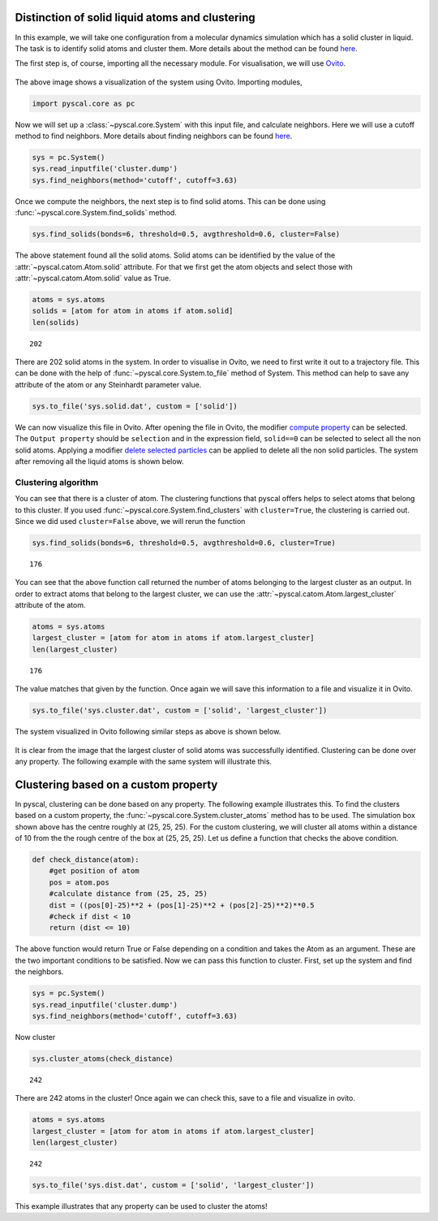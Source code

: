 Distinction of solid liquid atoms and clustering
------------------------------------------------

In this example, we will take one configuration from a molecular dynamics
simulation which has a solid cluster in liquid. The task is to identify
solid atoms and cluster them. More details about the method can be found
`here <https://pyscal.readthedocs.io/en/latest/solidliquid.html>`_.

The first step is, of course, importing all the necessary module. For
visualisation, we will use `Ovito <https://www.ovito.org/>`__.

.. figure:: system1.png
   :alt: original system

The above image shows a visualization of the system using Ovito.
Importing modules,

.. code:: python

    import pyscal.core as pc

Now we will set up a :class:`~pyscal.core.System` with this input file, and calculate
neighbors. Here we will use a cutoff method to find neighbors. More
details about finding neighbors can be found
`here <https://pyscal.readthedocs.io/en/latest/nearestneighbormethods.html#>`__.

.. code:: python

    sys = pc.System()
    sys.read_inputfile('cluster.dump')
    sys.find_neighbors(method='cutoff', cutoff=3.63)

Once we compute the neighbors, the next step is to find solid atoms.
This can be done using :func:`~pyscal.core.System.find_solids` method.

.. code:: python

    sys.find_solids(bonds=6, threshold=0.5, avgthreshold=0.6, cluster=False)

The above statement found all the solid atoms. Solid atoms can be
identified by the value of the :attr:`~pyscal.catom.Atom.solid` attribute. For that we first
get the atom objects and select those with :attr:`~pyscal.catom.Atom.solid` value as True.

.. code:: python

    atoms = sys.atoms
    solids = [atom for atom in atoms if atom.solid]
    len(solids)




.. parsed-literal::

    202



There are 202 solid atoms in the system. In order to visualise in Ovito,
we need to first write it out to a trajectory file. This can be done
with the help of :func:`~pyscal.core.System.to_file` method of System. This method can help to
save any attribute of the atom or any Steinhardt parameter value.

.. code:: python

    sys.to_file('sys.solid.dat', custom = ['solid'])

We can now visualize this file in Ovito. After opening the file in
Ovito, the modifier `compute
property <https://ovito.org/manual/particles.modifiers.compute_property.html>`__
can be selected. The ``Output property`` should be ``selection`` and in
the expression field, ``solid==0`` can be selected to select all the non
solid atoms. Applying a modifier `delete selected
particles <https://ovito.org/manual/particles.modifiers.delete_selected_particles.html>`__
can be applied to delete all the non solid particles. The system after
removing all the liquid atoms is shown below.

.. figure:: system2.png
   :alt: system with only solid


Clustering algorithm
~~~~~~~~~~~~~~~~~~~~

You can see that there is a cluster of atom. The clustering functions
that pyscal offers helps to select atoms that belong to this cluster. If you used :func:`~pyscal.core.System.find_clusters`
with ``cluster=True``, the clustering is carried out. Since we did used
``cluster=False`` above, we will rerun the function

.. code:: python

    sys.find_solids(bonds=6, threshold=0.5, avgthreshold=0.6, cluster=True)




.. parsed-literal::

    176



You can see that the above function call returned the number of atoms
belonging to the largest cluster as an output. In order to extract atoms
that belong to the largest cluster, we can use the :attr:`~pyscal.catom.Atom.largest_cluster`
attribute of the atom.

.. code:: python

    atoms = sys.atoms
    largest_cluster = [atom for atom in atoms if atom.largest_cluster]
    len(largest_cluster)




.. parsed-literal::

    176



The value matches that given by the function. Once again we will save
this information to a file and visualize it in Ovito.

.. code:: python

    sys.to_file('sys.cluster.dat', custom = ['solid', 'largest_cluster'])

The system visualized in Ovito following similar steps as above is shown
below.

.. figure:: system3.png
   :alt: system with only largest solid cluster


It is clear from the image that the largest cluster of solid atoms was
successfully identified. Clustering can be done over any property. The
following example with the same system will illustrate this.

Clustering based on a custom property
-------------------------------------

In pyscal, clustering can be done based on any property. The following
example illustrates this. To find the clusters based on a custom
property, the :func:`~pyscal.core.System.cluster_atoms` method has to be used. The
simulation box shown above has the centre roughly at (25, 25, 25). For
the custom clustering, we will cluster all atoms within a distance of 10
from the the rough centre of the box at (25, 25, 25). Let us define a
function that checks the above condition.

.. code:: python

    def check_distance(atom):
        #get position of atom
        pos = atom.pos
        #calculate distance from (25, 25, 25)
        dist = ((pos[0]-25)**2 + (pos[1]-25)**2 + (pos[2]-25)**2)**0.5
        #check if dist < 10
        return (dist <= 10)

The above function would return True or False depending on a condition
and takes the Atom as an argument. These are the two important
conditions to be satisfied. Now we can pass this function to cluster.
First, set up the system and find the neighbors.

.. code:: python

    sys = pc.System()
    sys.read_inputfile('cluster.dump')
    sys.find_neighbors(method='cutoff', cutoff=3.63)

Now cluster

.. code:: python

    sys.cluster_atoms(check_distance)




.. parsed-literal::

    242



There are 242 atoms in the cluster! Once again we can check this, save
to a file and visualize in ovito.

.. code:: python

    atoms = sys.atoms
    largest_cluster = [atom for atom in atoms if atom.largest_cluster]
    len(largest_cluster)




.. parsed-literal::

    242



.. code:: python

    sys.to_file('sys.dist.dat', custom = ['solid', 'largest_cluster'])

.. figure:: system4.png
   :alt: custom clustering


This example illustrates that any property can be used to cluster the
atoms!

